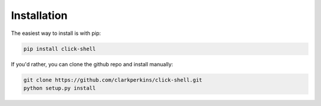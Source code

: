 Installation
============

The easiest way to install is with pip:

.. code-block:: bash

    pip install click-shell


If you'd rather, you can clone the github repo and install manually:

.. code-block:: bash

    git clone https://github.com/clarkperkins/click-shell.git
    python setup.py install
